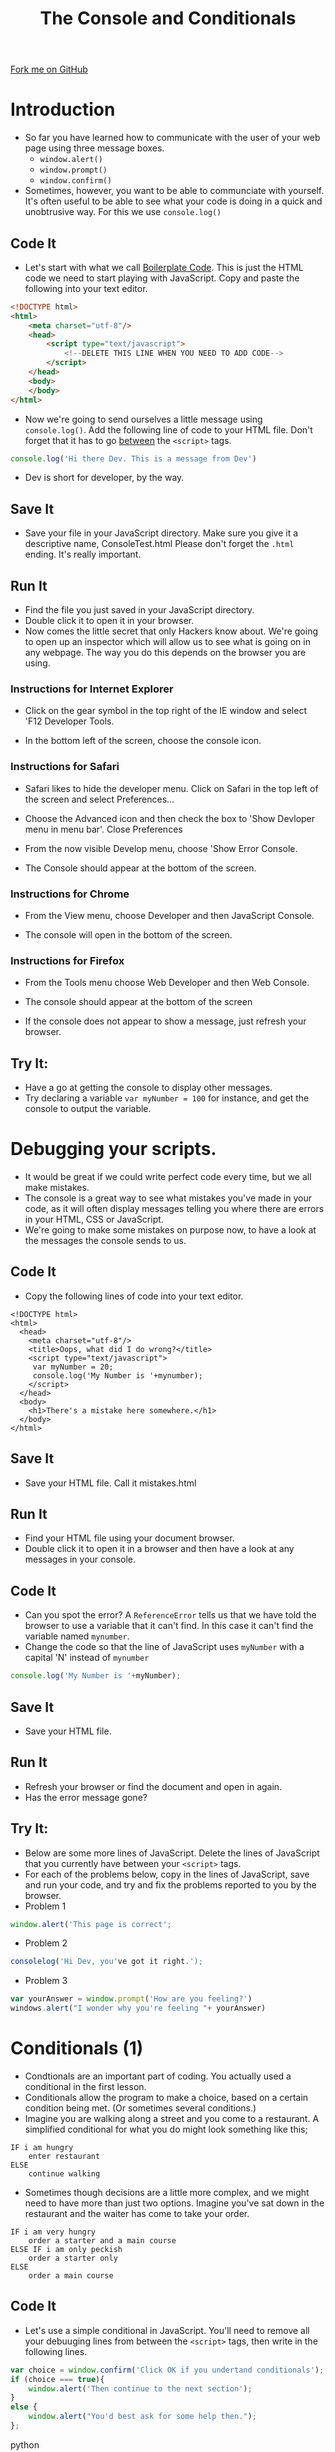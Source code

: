 #+STARTUP:indent
#+STYLE: <link rel="stylesheet" type="text/css" href="css/main.css"/>
#+STYLE: <link rel="stylesheet" type="text/css" href="css/lesson.css"/>
#+OPTIONS: toc:nil f:nil author:nil num:nil creator:nil timestamp:nil 
#+TITLE: The Console and Conditionals
#+AUTHOR: Marc Scott

#+BEGIN_HTML
<div class=ribbon>
<a href="https://github.com/MarcScott/7-WD-JS">Fork me on GitHub</a>
</div>
#+END_HTML

* COMMENT Use as a template
:PROPERTIES:
:HTML_CONTAINER_CLASS: activity
:END:
** Code It
:PROPERTIES:
:HTML_CONTAINER_CLASS: code
:END:
** Save It
:PROPERTIES:
:HTML_CONTAINER_CLASS: save
:END:
** Run It
:PROPERTIES:
:HTML_CONTAINER_CLASS: run
:END:
** Try It:
:PROPERTIES:
:HTML_CONTAINER_CLASS: try
:END:
* Introduction
:PROPERTIES:
:HTML_CONTAINER_CLASS: activity
:END:
- So far you have learned how to communicate with the user of your web page using three message boxes.
  - =window.alert()=
  - =window.prompt()=
  - =window.confirm()=
- Sometimes, however, you want to be able to communciate with yourself. It's often useful to be able to see what your code is doing in a quick and unobtrusive way. For this we use =console.log()= 
** Code It
:PROPERTIES:
:HTML_CONTAINER_CLASS: code
:END:
- Let's start with what we call [[http://en.wikipedia.org/wiki/Boilerplate_code][Boilerplate Code]]. This is just the HTML code we need to start playing with JavaScript. Copy and paste the following into your text editor.
#+BEGIN_SRC html
    <!DOCTYPE html>
    <html>
        <meta charset="utf-8"/>
        <head>
            <script type="text/javascript">
                <!--DELETE THIS LINE WHEN YOU NEED TO ADD CODE-->
            </script>
        </head>
        <body>
        </body>
    </html>
#+END_SRC
- Now we're going to send ourselves a little message using =console.log()=. Add the following line of code to your HTML file. Don't forget that it has to go _between_ the =<script>= tags.

#+BEGIN_SRC javascript
  console.log('Hi there Dev. This is a message from Dev')
#+END_SRC
- Dev is short for developer, by the way.
** Save It
:PROPERTIES:
:HTML_CONTAINER_CLASS: save
:END:
- Save your file in your JavaScript directory. Make sure you give it a descriptive name, ConsoleTest.html Please don't forget the =.html= ending. It's really important.
** Run It
:PROPERTIES:
:HTML_CONTAINER_CLASS: run
:END:
- Find the file you just saved in your JavaScript directory.
- Double click it to open it in your browser.
- Now comes the little secret that only Hackers know about. We're going to open up an inspector which will allow us to see what is going on in any webpage. The way you do this depends on the browser you are using.
*** Instructions for Internet Explorer
    - Click on the gear symbol in the top right of the IE window and select 'F12 Developer Tools.
[[file:img/IE1.png]]
    - In the bottom left of the screen, choose the console icon.
[[file:img/IE2.png]] 
*** Instructions for Safari
      - Safari likes to hide the developer menu. Click on Safari in the top left of the screen and select Preferences...
[[file:img/safari1.png]]
      - Choose the Advanced icon and then check the box to 'Show Devloper menu in menu bar'. Close Preferences
[[file:img/safari2.png]]
      - From the now visible Develop menu, choose 'Show Error Console.
[[file:img/safari3.png]]
      - The Console should appear at the bottom of the screen.
[[file:img/safari4.png]]
*** Instructions for Chrome
      - From the View menu, choose Developer and then JavaScript Console.
[[file:img/chrome1.png]]
      - The console will open in the bottom of the screen.
[[file:img/chrome2.png]]
*** Instructions for Firefox
      - From the Tools menu choose Web Developer and then Web Console.
[[file:img/firefox1.png]]
      - The console should appear at the bottom of the screen
[[file:img/firefox2.png]]
- If the console does not appear to show a message, just refresh your browser.
** Try It:
:PROPERTIES:
:HTML_CONTAINER_CLASS: try
:END:
- Have a go at getting the console to display other messages.
- Try declaring a variable =var myNumber = 100= for instance, and get the console to output the variable. 
* Debugging your scripts.
:PROPERTIES:
:HTML_CONTAINER_CLASS: activity
:END:
- It would be great if we could write perfect code every time, but we all make mistakes.
- The console is a great way to see what mistakes you've made in your code, as it will often display messages telling you where there are errors in your HTML, CSS or JavaScript.
- We're going to make some mistakes on purpose now, to have a look at the messages the console sends to us.
** Code It
:PROPERTIES:
:HTML_CONTAINER_CLASS: code
:END:
- Copy the following lines of code into your text editor.

#+BEGIN_SRC web
  <!DOCTYPE html>  
  <html>
    <head>
      <meta charset="utf-8"/>
      <title>Oops, what did I do wrong?</title>
      <script type="text/javascript">
       var myNumber = 20;
       console.log('My Number is '+mynumber);
      </script>
    </head>
    <body>
      <h1>There's a mistake here somewhere.</h1>
    </body>
  </html>
#+END_SRC

** Save It
:PROPERTIES:
:HTML_CONTAINER_CLASS: save
:END:
- Save your HTML file. Call it mistakes.html
** Run It
:PROPERTIES:
:HTML_CONTAINER_CLASS: run
:END:
- Find your HTML file using your document browser.
- Double click it to open it in a browser and then have a look at any messages in your console.
** Code It
:PROPERTIES:
:HTML_CONTAINER_CLASS: code
:END:
- Can you spot the error? A =ReferenceError= tells us that we have told the browser to use a variable that it can't find. In this case it can't find the variable named =mynumber=.
- Change the code so that the line of JavaScript uses =myNumber= with a capital 'N' instead of =mynumber=
#+BEGIN_SRC javascript
console.log('My Number is '+myNumber);
#+END_SRC
** Save It
:PROPERTIES:
:HTML_CONTAINER_CLASS: save
:END:
- Save your HTML file.
** Run It
:PROPERTIES:
:HTML_CONTAINER_CLASS: run
:END:
- Refresh your browser or find the document and open in again.
- Has the error message gone?
** Try It:
:PROPERTIES:
:HTML_CONTAINER_CLASS: try
:END: 
- Below are some more lines of JavaScript. Delete the lines of JavaScript that you currently have between your =<script>= tags.
- For each of the problems below, copy in the lines of JavaScript, save and run your code, and try and fix the problems reported to you by the browser.
- Problem 1
#+BEGIN_SRC javascript
window.alert('This page is correct';
#+END_SRC
- Problem 2
#+BEGIN_SRC javascript
consolelog('Hi Dev, you've got it right.');
#+END_SRC
- Problem 3
#+BEGIN_SRC javascript
var yourAnswer = window.prompt('How are you feeling?')
windows.alert("I wonder why you're feeling "+ yourAnswer)
#+END_SRC
* Conditionals (1)
:PROPERTIES:
:HTML_CONTAINER_CLASS: activity
:END:
- Condtionals are an important part of coding. You actually used a conditional in the first lesson.
- Conditionals allow the program to make a choice, based on a certain condition being met. (Or sometimes several conditions.)
- Imagine you are walking along a street and you come to a restaurant. A simplified conditional for what you do might look something like this;
#+BEGIN_SRC web
IF i am hungry
    enter restaurant
ELSE
    continue walking
#+END_SRC
- Sometimes though decisions are a little more complex, and we might need to have more than just two options. Imagine you've sat down in the restaurant and the waiter has come to take your order.
#+BEGIN_SRC web
IF i am very hungry
    order a starter and a main course
ELSE IF i am only peckish
    order a starter only
ELSE
    order a main course
#+END_SRC
** Code It
:PROPERTIES:
:HTML_CONTAINER_CLASS: code
:END:
- Let's use a simple conditional in JavaScript. You'll need to remove all your debuuging lines from between the =<script>= tags, then write in the following lines.

#+BEGIN_SRC javascript
  var choice = window.confirm('Click OK if you undertand conditionals');
  if (choice === true){
      window.alert('Then continue to the next section');
  }
  else {
      window.alert("You'd best ask for some help then.");
  };
#+END_SRC python
** Save It
:PROPERTIES:
:HTML_CONTAINER_CLASS: save
:END:
- Save your code. You might want to keep this one as reference for later on, so call it SINGLE-CONDITIONAL.html.
** Run It
:PROPERTIES:
:HTML_CONTAINER_CLASS: run
:END:
- Find your =HTML= file using your document browser and open it.
- Did it all work.
** Try It:
:PROPERTIES:
:HTML_CONTAINER_CLASS: try
:END:
- Alter the code so a different question is asked, and different responses are given by the browser.
* Conditionals (2)
:PROPERTIES:
:HTML_CONTAINER_CLASS: activity
:END:
- Look at the code below and then read the explanation of the syntax.
file:img/conditional.jpg
- The first line is just a variable declaration and an assignment. If the user clicks *OK* then =choice = true=. If the user clicks *Cancel* then =choice = false=.
- The second line is the beginning of our conditional. The /condition/ is always placed between brackets =()=.
- At the end of the line is a curly bracket ={=. Everything between the ={}= happens only if the condition is met.
- The last two lines cover what happens if the condition is not met. If the user clicked *Cancel*, then choice is =false= and the second =window.alert()= happens.
** Code It
:PROPERTIES:
:HTML_CONTAINER_CLASS: code
:END:
- Now delete your old script and we'll type in a new one.
#+BEGIN_SRC javascript
  var userName = window.prompt("Hi, what's your name?");
  if (userName === 'Marc'){
      window.alert('Nice to meet you ' + userName);
  }
  else{
      window.alert("I don't like the name " + userName);
  };
#+END_SRC
** Save It
:PROPERTIES:
:HTML_CONTAINER_CLASS: save
:END:
- Save your code.
** Run It
:PROPERTIES:
:HTML_CONTAINER_CLASS: run
:END:
- Run your code in a web browser
** Try It:
:PROPERTIES:
:HTML_CONTAINER_CLASS: try
:END:
- Change the code so it uses your name.
- Get the program to ask the user another question, after the first one. Maybe it could ask them where they live, and then give a suitable response.
- What happens if you use a lower case letter when typing in your name?
* Using Conditionals to make a quiz
:PROPERTIES:
:HTML_CONTAINER_CLASS: activity
:END:
- You're to make a quiz for someone to play, using conditionals.
** Code It
:PROPERTIES:
:HTML_CONTAINER_CLASS: code
:END:
- Let's start by creating a new document in your text editor.
- Save it straight away as Quiz.html
- Now we'll add our boilerplate.
#+BEGIN_SRC web
  <!DOCTYPE html>
  <html>
    <meta charset="utf-8"/>
    <head>
      <script type="text/javascript">
      
  
  
      </script>
    </head>
    <body>
    </body>
  </html>
#+END_SRC
- First we'll want to declare a variable to keep track of the user's score. We'll assign the value 0 to it to start off.
#+BEGIN_SRC javascript
  var score = 0;
#+END_SRC
- Now we'll need to ask a question and save the answer as a unique variable.
#+BEGIN_SRC javascript
  answerOne = window.prompt("What is the capital city of England");
#+END_SRC
- Next we'll use a conditional to see if they get the answer right. We'll update the score and use =console.log()= to output if they got the question right or not.
#+BEGIN_SRC javascript
  if (answerOne === "London"){
      score = score + 1;
      console.log('Question 1 correct');
      console.log('Score is ' + score);
  }
  else{
      console.log('Question 1 incorrect');
      console.log('Score is ' + score);
  };
#+END_SRC
** Save It
:PROPERTIES:
:HTML_CONTAINER_CLASS: save
:END:
- Hit Ctrl + s on your keyboard to save your file.
** Run It
:PROPERTIES:
:HTML_CONTAINER_CLASS: run
:END:
- Locate your file in your document browser and open it.
- Does it behave as you expected?
- Can you see the output in the console?
** Code It
:PROPERTIES:
:HTML_CONTAINER_CLASS: code
:END:
- At the moment, our code penalises people who accidently forget to use a capital 'L' in London. Let's fix that.
- Alter your code so that they get 1/2 a point if they use a lowercase 'l'
#+BEGIN_SRC javascript
  if (answerOne === "London"){
      score += 1;
      console.log('Question 1 correct');
      console.log('Score is ' + score);
  }
  else if (answerOne === "london"){
      score += 0.5;
      console.log('Question 1 correct');
      console.log('Score is ' + score);
  }
  else{
      console.log('Question 1 incorrect');
      console.log('Score is ' + score);
  };
#+END_SRC
** Save It
:PROPERTIES:
:HTML_CONTAINER_CLASS: save
:END:
- Hit Ctrl + s on your keyboard to save your file.
** Run It
:PROPERTIES:
:HTML_CONTAINER_CLASS: run
:END:
- Locate your file in your document browser and open it.
- Does it behave as you expected?
- Can you see the output in the console?

** Try It:
:PROPERTIES:
:HTML_CONTAINER_CLASS: try
:END:
- Try adding a second similar question to your quiz.
- Make sure the score is updated and a console message is displayed.
* Greater than, less than and equal to
:PROPERTIES:
:HTML_CONTAINER_CLASS: activity
:END:
- Sometime we might want our users to guess a little, if the question is really hard.
- When guessing numbers we can use the /greater than/ (=>=) and /less than/ (=<=) operators along with the /and/ (=&&=) operator to test if they are close.
- For instance the number of days in a year is exactly 365.242, but this number is hard to guess or remember. We could give the user marks if they were close, by testing they were between 365 and 366.
#+BEGIN_SRC javascript
  if (answer < 366 && answer > 365){
      DO SOMETHING
  }
#+END_SRC
** Code It
:PROPERTIES:
:HTML_CONTAINER_CLASS: code
:END:
- Add this question to your quiz.
#+BEGIN_SRC javascript
  answer3 = window.prompt('In what year did Sir Alan Turing die?');
  if (answer3 < 1960 && answer3 > 1954){
      console.log('Question 3 close');
      score += 0.5;
  }
  else if (answer3 = 1954){
      console.log('Question 3 exactly right');
      score += 1;
  }
  else if (answer3 > 1949 && answer3 < 1954){
      console.log('Question 3 close');
      score += 0.5;
  }
  else{
      console.log('Question 3 incorrect');
  };
#+END_SRC
** Save It
:PROPERTIES:
:HTML_CONTAINER_CLASS: save
:END:
- Save your code.
** Run It
:PROPERTIES:
:HTML_CONTAINER_CLASS: run
:END:
- Run your code in a browser by refreshing (F5)
** Try It:
:PROPERTIES:
:HTML_CONTAINER_CLASS: try
:END:
Try and add your own Question similar to Question 3, where a range of numbers can be accepted.
* Badge It
:PROPERTIES:
:HTML_CONTAINER_CLASS: activity
:END:
** Task
:PROPERTIES:
:HTML_CONTAINER_CLASS: badge
:END:
To earn your second *Blue JavaScript Badge*, complete the tasks below. Once you have finished, ask your teacher to check your app to make sure it runs correctly.
- You can place these questions in any order.
  - Add a question that tests the user's mathematical skills. (Don't forget to do a type conversion when asking for a number)
  - Add a question with at least three possible answers, all of which should give the users some points. (You can add as many =else if= as you like.)
  - Add a question that uses =>=, =<= and =&&=
  - Add four more questions of your choice.
- Ensure that you are updating the score correctly each time, and displaying messages in the console.
- After ten questions have been answered, the quiz should use =window.alert()= to do the following:
  - Tell the user the quiz is over.
  - Display the user's percentage score.
  - Give them a congratulatory message if they scored higher than 59%
  - Give them a consoliatory message if they scored lower than 60%
  
